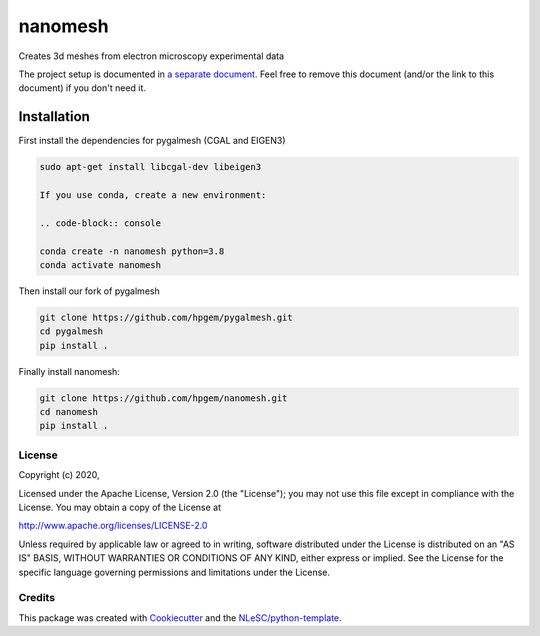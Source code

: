 ################################################################################
nanomesh
################################################################################

Creates 3d meshes from electron microscopy experimental data


The project setup is documented in `a separate document <project_setup.rst>`_. Feel free to remove this document (and/or the link to this document) if you don't need it.

Installation
------------

First install the dependencies for pygalmesh (CGAL and EIGEN3)

.. code-block:: console

  sudo apt-get install libcgal-dev libeigen3

  If you use conda, create a new environment:

  .. code-block:: console

  conda create -n nanomesh python=3.8
  conda activate nanomesh

Then install our fork of pygalmesh

.. code-block:: console

  git clone https://github.com/hpgem/pygalmesh.git
  cd pygalmesh
  pip install .

Finally install nanomesh:

.. code-block:: console

  git clone https://github.com/hpgem/nanomesh.git
  cd nanomesh
  pip install .


License
*******

Copyright (c) 2020, 

Licensed under the Apache License, Version 2.0 (the "License");
you may not use this file except in compliance with the License.
You may obtain a copy of the License at

http://www.apache.org/licenses/LICENSE-2.0

Unless required by applicable law or agreed to in writing, software
distributed under the License is distributed on an "AS IS" BASIS,
WITHOUT WARRANTIES OR CONDITIONS OF ANY KIND, either express or implied.
See the License for the specific language governing permissions and
limitations under the License.



Credits
*******

This package was created with `Cookiecutter <https://github.com/audreyr/cookiecutter>`_ and the `NLeSC/python-template <https://github.com/NLeSC/python-template>`_.
